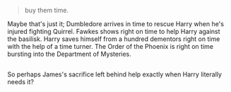 :PROPERTIES:
:Author: Avaday_Daydream
:Score: 88
:DateUnix: 1520324853.0
:DateShort: 2018-Mar-06
:END:

#+begin_quote
  buy them time.
#+end_quote

Maybe that's just it; Dumbledore arrives in time to rescue Harry when he's injured fighting Quirrel. Fawkes shows right on time to help Harry against the basilisk. Harry saves himself from a hundred dementors right on time with the help of a time turner. The Order of the Phoenix is right on time bursting into the Department of Mysteries.

** 
   :PROPERTIES:
   :CUSTOM_ID: section
   :END:
So perhaps James's sacrifice left behind help exactly when Harry literally needs it?